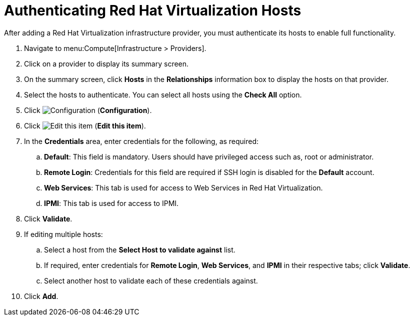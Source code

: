 [[authenticating_rhv_hosts]]
= Authenticating Red Hat Virtualization Hosts

After adding a Red Hat Virtualization infrastructure provider, you must authenticate its hosts to enable full functionality.

. Navigate to menu:Compute[Infrastructure > Providers].
. Click on a provider to display its summary screen.
. On the summary screen, click *Hosts* in the *Relationships* information box to display the hosts on that provider.
. Select the hosts to authenticate.
  You can select all hosts using the *Check All* option.
. Click  image:1847.png[Configuration] (*Configuration*).
. Click  image:1851.png[Edit this item] (*Edit this item*).
. In the *Credentials* area, enter credentials for the following, as required:
 .. *Default*: This field is mandatory. Users should have privileged access such as, root or administrator. 
 .. *Remote Login*: Credentials for this field are required if SSH login is disabled for the *Default* account.
 .. *Web Services*: This tab is used for access to Web Services in Red Hat Virtualization.
 .. *IPMI*:  This tab is used for access to IPMI.
. Click *Validate*.
. If editing multiple hosts:
 .. Select a host from the *Select Host to validate against* list.
 .. If required, enter credentials for *Remote Login*, *Web Services*, and *IPMI* in their respective tabs; click *Validate*.
 .. Select another host to validate each of these credentials against.
. Click *Add*.



